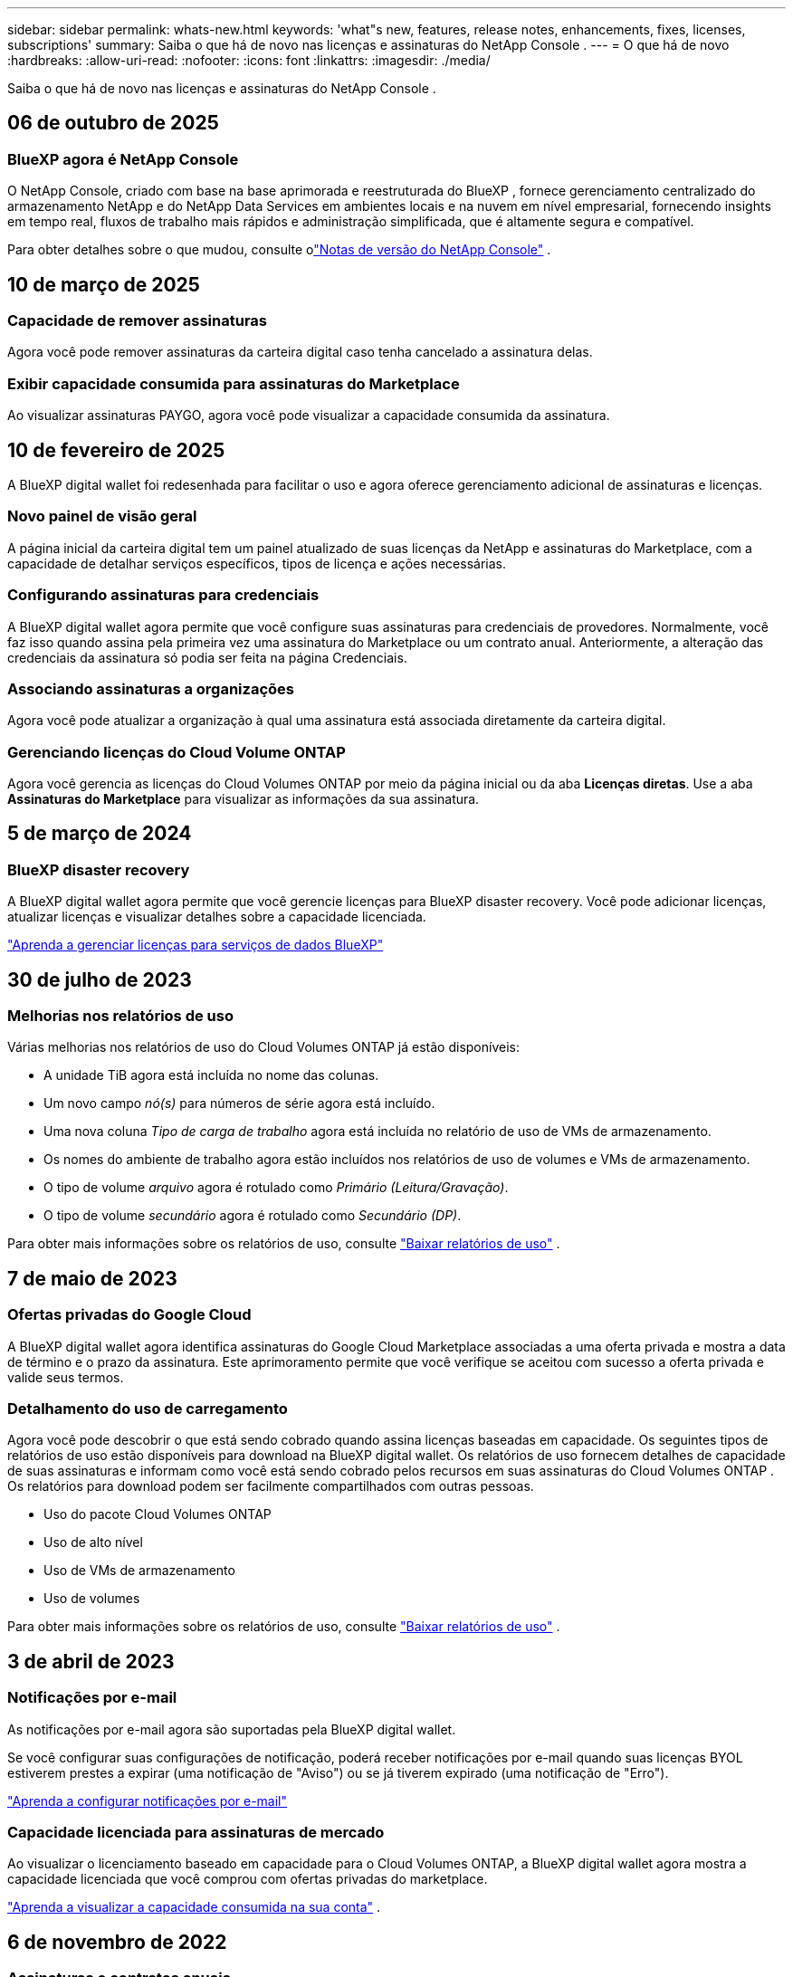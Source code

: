 ---
sidebar: sidebar 
permalink: whats-new.html 
keywords: 'what"s new, features, release notes, enhancements, fixes, licenses, subscriptions' 
summary: Saiba o que há de novo nas licenças e assinaturas do NetApp Console . 
---
= O que há de novo
:hardbreaks:
:allow-uri-read: 
:nofooter: 
:icons: font
:linkattrs: 
:imagesdir: ./media/


[role="lead"]
Saiba o que há de novo nas licenças e assinaturas do NetApp Console .



== 06 de outubro de 2025



=== BlueXP agora é NetApp Console

O NetApp Console, criado com base na base aprimorada e reestruturada do BlueXP , fornece gerenciamento centralizado do armazenamento NetApp e do NetApp Data Services em ambientes locais e na nuvem em nível empresarial, fornecendo insights em tempo real, fluxos de trabalho mais rápidos e administração simplificada, que é altamente segura e compatível.

Para obter detalhes sobre o que mudou, consulte olink:https://docs.netapp.com/us-en/bluexp-relnotes/index.html["Notas de versão do NetApp Console"] .



== 10 de março de 2025



=== Capacidade de remover assinaturas

Agora você pode remover assinaturas da carteira digital caso tenha cancelado a assinatura delas.



=== Exibir capacidade consumida para assinaturas do Marketplace

Ao visualizar assinaturas PAYGO, agora você pode visualizar a capacidade consumida da assinatura.



== 10 de fevereiro de 2025

A BlueXP digital wallet foi redesenhada para facilitar o uso e agora oferece gerenciamento adicional de assinaturas e licenças.



=== Novo painel de visão geral

A página inicial da carteira digital tem um painel atualizado de suas licenças da NetApp e assinaturas do Marketplace, com a capacidade de detalhar serviços específicos, tipos de licença e ações necessárias.



=== Configurando assinaturas para credenciais

A BlueXP digital wallet agora permite que você configure suas assinaturas para credenciais de provedores.  Normalmente, você faz isso quando assina pela primeira vez uma assinatura do Marketplace ou um contrato anual.  Anteriormente, a alteração das credenciais da assinatura só podia ser feita na página Credenciais.



=== Associando assinaturas a organizações

Agora você pode atualizar a organização à qual uma assinatura está associada diretamente da carteira digital.



=== Gerenciando licenças do Cloud Volume ONTAP

Agora você gerencia as licenças do Cloud Volumes ONTAP por meio da página inicial ou da aba *Licenças diretas*.  Use a aba *Assinaturas do Marketplace* para visualizar as informações da sua assinatura.



== 5 de março de 2024



=== BlueXP disaster recovery

A BlueXP digital wallet agora permite que você gerencie licenças para BlueXP disaster recovery.  Você pode adicionar licenças, atualizar licenças e visualizar detalhes sobre a capacidade licenciada.

https://docs.netapp.com/us-en/bluexp-digital-wallet/task-manage-data-services-licenses.html["Aprenda a gerenciar licenças para serviços de dados BlueXP"]



== 30 de julho de 2023



=== Melhorias nos relatórios de uso

Várias melhorias nos relatórios de uso do Cloud Volumes ONTAP já estão disponíveis:

* A unidade TiB agora está incluída no nome das colunas.
* Um novo campo _nó(s)_ para números de série agora está incluído.
* Uma nova coluna _Tipo de carga de trabalho_ agora está incluída no relatório de uso de VMs de armazenamento.
* Os nomes do ambiente de trabalho agora estão incluídos nos relatórios de uso de volumes e VMs de armazenamento.
* O tipo de volume _arquivo_ agora é rotulado como _Primário (Leitura/Gravação)_.
* O tipo de volume _secundário_ agora é rotulado como _Secundário (DP)_.


Para obter mais informações sobre os relatórios de uso, consulte https://docs.netapp.com/us-en/bluexp-digital-wallet/task-manage-capacity-licenses.html#download-usage-reports["Baixar relatórios de uso"] .



== 7 de maio de 2023



=== Ofertas privadas do Google Cloud

A BlueXP digital wallet agora identifica assinaturas do Google Cloud Marketplace associadas a uma oferta privada e mostra a data de término e o prazo da assinatura.  Este aprimoramento permite que você verifique se aceitou com sucesso a oferta privada e valide seus termos.



=== Detalhamento do uso de carregamento

Agora você pode descobrir o que está sendo cobrado quando assina licenças baseadas em capacidade. Os seguintes tipos de relatórios de uso estão disponíveis para download na BlueXP digital wallet. Os relatórios de uso fornecem detalhes de capacidade de suas assinaturas e informam como você está sendo cobrado pelos recursos em suas assinaturas do Cloud Volumes ONTAP . Os relatórios para download podem ser facilmente compartilhados com outras pessoas.

* Uso do pacote Cloud Volumes ONTAP
* Uso de alto nível
* Uso de VMs de armazenamento
* Uso de volumes


Para obter mais informações sobre os relatórios de uso, consulte https://docs.netapp.com/us-en/bluexp-digital-wallet/task-manage-capacity-licenses.html#download-usage-reports["Baixar relatórios de uso"] .



== 3 de abril de 2023



=== Notificações por e-mail

As notificações por e-mail agora são suportadas pela BlueXP digital wallet.

Se você configurar suas configurações de notificação, poderá receber notificações por e-mail quando suas licenças BYOL estiverem prestes a expirar (uma notificação de "Aviso") ou se já tiverem expirado (uma notificação de "Erro").

https://docs.netapp.com/us-en/consosetup-admin/task-monitor-cm-operations.html["Aprenda a configurar notificações por e-mail"^]



=== Capacidade licenciada para assinaturas de mercado

Ao visualizar o licenciamento baseado em capacidade para o Cloud Volumes ONTAP, a BlueXP digital wallet agora mostra a capacidade licenciada que você comprou com ofertas privadas do marketplace.

https://docs.netapp.com/us-en/bluexp-digital-wallet/task-manage-capacity-licenses.html["Aprenda a visualizar a capacidade consumida na sua conta"] .



== 6 de novembro de 2022



=== Assinaturas e contratos anuais

Suas assinaturas PAYGO e contratos anuais para BlueXP agora estão disponíveis para visualização e gerenciamento na BlueXP digital wallet.

https://docs.netapp.com/us-en/bluexp-digital-wallet/task-manage-subscriptions.html["Aprenda a gerenciar suas assinaturas"] .



== 18 de setembro de 2022



=== Capacidade de E/S e WORM otimizada

A BlueXP digital wallet agora mostra um resumo do pacote de licenciamento de E/S otimizado e a capacidade WORM provisionada para sistemas Cloud Volumes ONTAP em sua conta.

Esses detalhes podem ajudar você a entender melhor como está sendo cobrado e se precisa comprar capacidade adicional.

https://docs.netapp.com/us-en/bluexp-digital-wallet/task-manage-capacity-licenses.html["Aprenda a visualizar a capacidade consumida na sua conta"] .



== 31 de julho de 2022



=== Alterar método de cobrança

Agora você pode alterar o método de cobrança para um sistema Cloud Volumes ONTAP que usa licenciamento baseado em capacidade. Por exemplo, se você implantou um sistema Cloud Volumes ONTAP com o pacote Essentials, poderá alterá-lo para o pacote Professional caso suas necessidades comerciais mudem.

https://docs.netapp.com/us-en/bluexp-digital-wallet/task-manage-capacity-licenses.html["Aprenda como alterar os métodos de cobrança"] .



== 3 de julho de 2022



=== Capacidade consumida

Agora você verá a capacidade total consumida na sua conta e a capacidade consumida pelo pacote de licenciamento. Isso pode ajudar você a entender como está sendo cobrado e se precisa comprar capacidade adicional.

image:https://raw.githubusercontent.com/NetAppDocs/bluexp-cloud-volumes-ontap/main/media/screenshot-digital-wallet-summary.png["Uma captura de tela que mostra a página de licenças baseadas em capacidade. A página fornece uma visão geral da capacidade consumida em sua conta e, em seguida, divide a capacidade consumida por pacote de licenciamento."]



== 27 de fevereiro de 2022



=== Licenças para clusters ONTAP locais

Agora você pode visualizar um inventário dos seus clusters ONTAP locais, juntamente com as datas de expiração dos contratos de hardware e serviço. Detalhes adicionais sobre os clusters também estão disponíveis.

https://docs.netapp.com/us-en/bluexp-digital-wallet/task-manage-on-prem-clusters.html["Aprenda a gerenciar licenças para clusters ONTAP locais"] .



== 2 de janeiro de 2022



=== Os termos de licenciamento são atualizados automaticamente

Se você alterar a capacidade ou o prazo de qualquer uma de suas licenças, os termos da licença agora serão atualizados automaticamente no .  Você não precisa atualizar manualmente a licença.

A atualização automática de licença funciona com todos os tipos de licenças do Cloud Volumes ONTAP e todas as licenças para serviços de dados.
